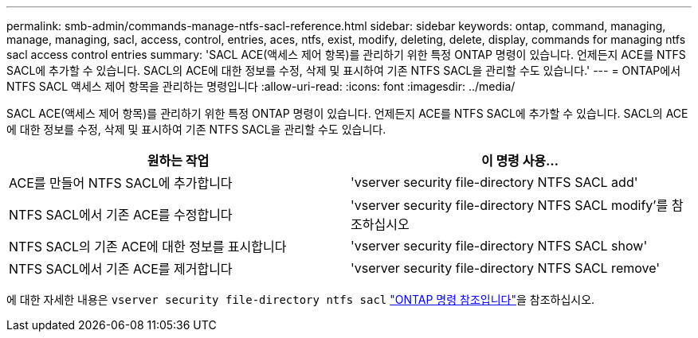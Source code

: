 ---
permalink: smb-admin/commands-manage-ntfs-sacl-reference.html 
sidebar: sidebar 
keywords: ontap, command, managing, manage, managing, sacl, access, control, entries, aces, ntfs, exist, modify, deleting, delete, display, commands for managing ntfs sacl access control entries 
summary: 'SACL ACE(액세스 제어 항목)를 관리하기 위한 특정 ONTAP 명령이 있습니다. 언제든지 ACE를 NTFS SACL에 추가할 수 있습니다. SACL의 ACE에 대한 정보를 수정, 삭제 및 표시하여 기존 NTFS SACL을 관리할 수도 있습니다.' 
---
= ONTAP에서 NTFS SACL 액세스 제어 항목을 관리하는 명령입니다
:allow-uri-read: 
:icons: font
:imagesdir: ../media/


[role="lead"]
SACL ACE(액세스 제어 항목)를 관리하기 위한 특정 ONTAP 명령이 있습니다. 언제든지 ACE를 NTFS SACL에 추가할 수 있습니다. SACL의 ACE에 대한 정보를 수정, 삭제 및 표시하여 기존 NTFS SACL을 관리할 수도 있습니다.

|===
| 원하는 작업 | 이 명령 사용... 


 a| 
ACE를 만들어 NTFS SACL에 추가합니다
 a| 
'vserver security file-directory NTFS SACL add'



 a| 
NTFS SACL에서 기존 ACE를 수정합니다
 a| 
'vserver security file-directory NTFS SACL modify'를 참조하십시오



 a| 
NTFS SACL의 기존 ACE에 대한 정보를 표시합니다
 a| 
'vserver security file-directory NTFS SACL show'



 a| 
NTFS SACL에서 기존 ACE를 제거합니다
 a| 
'vserver security file-directory NTFS SACL remove'

|===
에 대한 자세한 내용은 `vserver security file-directory ntfs sacl` link:https://docs.netapp.com/us-en/ontap-cli/search.html?q=vserver+security+file-directory+ntfs+sacl["ONTAP 명령 참조입니다"^]을 참조하십시오.
